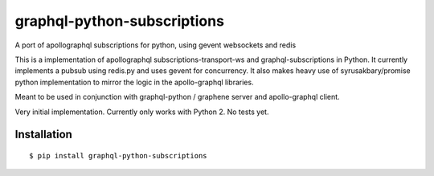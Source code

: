 graphql-python-subscriptions
============================

A port of apollographql subscriptions for python, using gevent
websockets and redis

This is a implementation of apollographql subscriptions-transport-ws and
graphql-subscriptions in Python. It currently implements a pubsub using
redis.py and uses gevent for concurrency. It also makes heavy use of
syrusakbary/promise python implementation to mirror the logic in the
apollo-graphql libraries.

Meant to be used in conjunction with graphql-python / graphene server
and apollo-graphql client.

Very initial implementation. Currently only works with Python 2. No
tests yet.

Installation
------------

::

    $ pip install graphql-python-subscriptions
